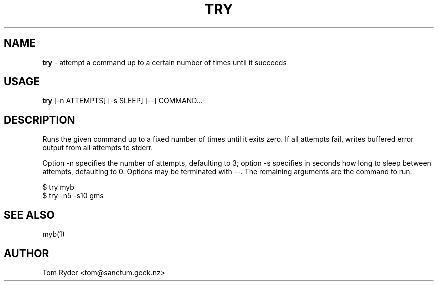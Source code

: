 .TH TRY 1 "August 2016" "Manual page for try"
.SH NAME
.B try
\- attempt a command up to a certain number of times until it succeeds
.SH USAGE
.B try
[-n ATTEMPTS] [-s SLEEP] [--] COMMAND...
.SH DESCRIPTION
Runs the given command up to a fixed number of times until it exits zero. If
all attempts fail, writes buffered error output from all attempts to stderr.
.P
Option -n specifies the number of attempts, defaulting to 3; option -s
specifies in seconds how long to sleep between attempts, defaulting to 0.
Options may be terminated with --. The remaining arguments are the command to
run.
.P
   $ try myb
   $ try -n5 -s10 gms
.SH SEE ALSO
myb(1)
.SH AUTHOR
Tom Ryder <tom@sanctum.geek.nz>
